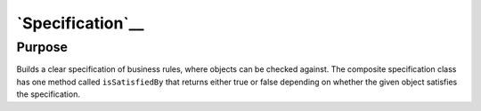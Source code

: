 `Specification`__
=================

Purpose
-------

Builds a clear specification of business rules, where objects can be
checked against. The composite specification class has one method called
``isSatisfiedBy`` that returns either true or false depending on whether
the given object satisfies the specification.
